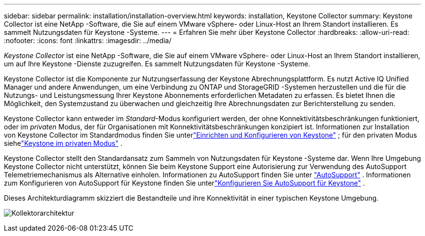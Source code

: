 ---
sidebar: sidebar 
permalink: installation/installation-overview.html 
keywords: installation, Keystone Collector 
summary: Keystone Collector ist eine NetApp -Software, die Sie auf einem VMware vSphere- oder Linux-Host an Ihrem Standort installieren.  Es sammelt Nutzungsdaten für Keystone -Systeme. 
---
= Erfahren Sie mehr über Keystone Collector
:hardbreaks:
:allow-uri-read: 
:nofooter: 
:icons: font
:linkattrs: 
:imagesdir: ../media/


[role="lead"]
_Keystone Collector_ ist eine NetApp -Software, die Sie auf einem VMware vSphere- oder Linux-Host an Ihrem Standort installieren, um auf Ihre Keystone -Dienste zuzugreifen.  Es sammelt Nutzungsdaten für Keystone -Systeme.

Keystone Collector ist die Komponente zur Nutzungserfassung der Keystone Abrechnungsplattform.  Es nutzt Active IQ Unified Manager und andere Anwendungen, um eine Verbindung zu ONTAP und StorageGRID -Systemen herzustellen und die für die Nutzungs- und Leistungsmessung Ihrer Keystone Abonnements erforderlichen Metadaten zu erfassen.  Es bietet Ihnen die Möglichkeit, den Systemzustand zu überwachen und gleichzeitig Ihre Abrechnungsdaten zur Berichterstellung zu senden.

Keystone Collector kann entweder im _Standard_-Modus konfiguriert werden, der ohne Konnektivitätsbeschränkungen funktioniert, oder im _privaten_ Modus, der für Organisationen mit Konnektivitätsbeschränkungen konzipiert ist.  Informationen zur Installation von Keystone Collector im Standardmodus finden Sie unterlink:../installation/vapp-prereqs.html["Einrichten und Konfigurieren von Keystone"] ; für den privaten Modus siehelink:../dark-sites/overview.html["Keystone im privaten Modus"] .

Keystone Collector stellt den Standardansatz zum Sammeln von Nutzungsdaten für Keystone -Systeme dar.  Wenn Ihre Umgebung Keystone Collector nicht unterstützt, können Sie beim Keystone Support eine Autorisierung zur Verwendung des AutoSupport Telemetriemechanismus als Alternative einholen.  Informationen zu AutoSupport finden Sie unter https://docs.netapp.com/us-en/active-iq/concept_autosupport.html["AutoSupport"^] .  Informationen zum Konfigurieren von AutoSupport für Keystone finden Sie unterlink:../installation/asup-config.html["Konfigurieren Sie AutoSupport für Keystone"] .

Dieses Architekturdiagramm skizziert die Bestandteile und ihre Konnektivität in einer typischen Keystone Umgebung.

image:collector-arch-1.png["Kollektorarchitektur"]
